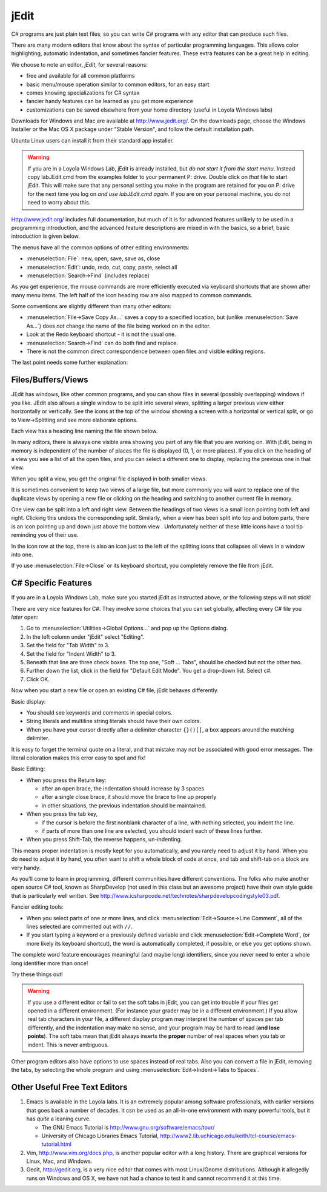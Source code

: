 .. index::
   double: editor; jEdit
   
.. _jedit:

jEdit
===========

C# programs are just plain text files, so you can write C# programs 
with any editor that can produce such files.

There are many modern editors that know about the syntax of particular programming
languages.  This allows color highlighting, automatic indentation, 
and sometimes fancier features.  These extra features can be a great help in
editing.

We choose to note an editor, *jEdit*, for several reasons: 

- free and available for all common platforms  
- basic menu/mouse operation similar to common editors, for an easy start
- comes knowing specializations for C# syntax
- fancier handy features can be learned as you get more experience
- customizations can be saved elsewhere from your home directory 
  (useful in Loyola Windows labs)
  
Downloads for Windows and Mac are available at http://www.jedit.org/.  On the downloads 
page, choose the Windows Installer or the Mac OS X package under "Stable Version", 
and follow the default installation path.

Ubuntu Linux users can install it from their standard app installer.

.. warning::
   If you are in a Loyola Windows Lab, jEdit is already installed, but 
   *do not start it from the start menu*.  Instead copy
   labJEdit.cmd from the examples folder to your
   permanent P: drive.  Double click on *that* file to start jEdit.
   This will make sure that any personal setting you make in the program
   are retained for you on P: drive for the next time you log on 
   *and use labJEdit.cmd again*.  If you are on your personal machine, you do not
   need to worry about this.
    
Http://www.jedit.org/ includes full documentation, 
but much of it is for advanced features 
unlikely to be used in a programming introduction,  
and the advanced feature descriptions are mixed in with the basics,
so a brief, basic introduction is given below.

The menus have all the common options of other editing environments:  

- :menuselection:`File`: new, open, save, save as, close
- :menuselection:`Edit`: undo, redo, cut, copy, paste, select all
- :menuselection:`Search->Find` (includes replace)

As you get experience, the mouse commands are more efficiently 
executed via keyboard shortcuts that are shown after many menu items.
The left half of the icon heading row are also mapped to common commands. 

Some conventions are slightly different than many other editors:

- :menuselection:`File->Save Copy As...`
  saves a copy to a specified location, 
  but (unlike :menuselection:`Save As...`) 
  does *not* change the name of the file 
  being worked on in the editor.
- Look at the Redo keyboard shortcut - it is not the usual one.
- :menuselection:`Search->Find` can do both find and replace.
- There is not the common direct correspondence between open files and visible
  editing regions.
  
The last point needs some further explanation:

Files/Buffers/Views
--------------------

JEdit has windows, like other common programs, and you can show files in several
(possibly overlapping) windows if you like.  JEdit also allows a single window to be split 
into several *views*, splitting a larger previous view either horizontally or
vertically. See the icons at the top of the window
showing a screen with a horizontal or vertical split, or
go to View->Splitting and see more elaborate options.  

Each view has a heading line naming the file shown below.

In many editors, there is always one visible area showing you part of any file 
that you are working on.  With jEdit, being in memory is independent 
of the number of places the file is displayed (0, 1, or more places).  If you click on
the heading of a view you see a list of all the open files, and you can 
select a different one to display, replacing the previous one in that view.

When you split a view, you get the original file displayed in both smaller
views. 

It is sometimes convenient to keep two views of a large file, but more commonly
you will want to replace one of the duplicate views by opening a new file or
clicking on the heading and switching to another current file in memory.

One view can be split into a left and right view.  Between the headings of two views
is a small icon
pointing both left and right.  Clicking this undoes the corresponding split.  Similarly,
when a view has been split into top and botom parts,
there is an icon pointing up and down just above the bottom view .  
Unfortunately neither of these little icons have a
tool tip reminding you of their use.

In the icon row at the top, there is also an icon just to 
the left of the splitting icons that collapses all views in a window into one.

If yo use :menuselection:`File->Close` or its keyboard shortcut, 
you completely remove the file from
jEdit.

C# Specific Features
--------------------


If you are in a Loyola Windows Lab, make sure you started
jEdit as instructed above, or the following steps will not
stick!

There are very nice features for C#.  
They involve some choices that you can set globally,
affecting every C# file you *later* open:

#. Go to :menuselection:`Utilities->Global Options...` and pop up the Options dialog.
#. In the left column under "jEdit" select "Editing".
#. Set the field for "Tab Width" to 3.
#. Set the field for "Indent Width" to 3.
#. Beneath that line are three check boxes.  The top one, "Soft ... Tabs", 
   should be checked but not the other two.
#. Further down the list, click in the field for "Default Edit Mode".
   You get a drop-down list.  Select c#.
#. Click OK.

Now when you start a new file or open an existing C# file, jEdit behaves
differently.

Basic display:

- You should see keywords and comments in special colors.
- String literals and multiline string literals should have their own colors.
- When you have your cursor directly after a delimiter character 
  ``{}()[]``, a box appears around the matching delimiter.
  
It is easy to forget the terminal quote on a literal, and
that mistake may not be associated with good error messages.  The literal coloration
makes this error easy to spot and fix!

Basic Editing:

- When you press the Return key:

  * after an open brace, the indentation should increase by 3 spaces
  * after a single close brace, it should move the brace to line up properly
  * in other situations, the previous indentation should be maintained.

- When you press the tab key, 

  * if the cursor is before the first nonblank character of a line, 
    with nothing selected, you indent the line.
  * if parts of more than one line are selected, you should indent each of
    these lines further.

- When you press Shift-Tab, the reverse happens, un-indenting.

This means proper indentation is mostly kept for you automatically,
and you rarely need to adjust it by hand.  When you do need to adjust
it by hand, you often want to shift a whole block of code at once,
and tab and shift-tab on a block are very handy. 

As you'll come to learn in programming, different communities have
different conventions. The folks who make another open source C# tool,
known as SharpDevelop (not used in this class but an awesome project)
have their own style guide that is particularly well written. See
http://www.icsharpcode.net/technotes/sharpdevelopcodingstyle03.pdf.

Fancier editing tools:

- When you select parts of one or more lines, and click 
  :menuselection:`Edit->Source->Line Comment`,
  all of the lines selected are commented out with ``//``.
- If you start typing a keyword or a previously defined variable and click 
  :menuselection:`Edit->Complete Word`, (or more likely its keyboard shortcut),
  the word is automatically completed, if possible, or else you get options shown.

The complete word feature encourages meaningful (and maybe long) identifiers,
since you never need to enter a whole long identifier more than once!

Try these things out!

.. warning::
   If you use a different editor or fail to set the soft tabs in jEdit, you can
   get into trouble if your files get opened in a different environment.
   (For instance your grader may be in a different environment.)  If you allow
   real tab characters in your file, a different display program may interpret
   the number of spaces per tab differently, and the indentation may make no sense,
   and your program may be hard to read (**and lose points**). 
   The soft tabs mean that jEdit always
   inserts the **proper** number of real spaces when you tab or indent.  This is never
   ambiguous.  
   
Other program editors also have options to use spaces instead of 
real tabs.  Also you can convert a file in jEdit, removing the tabs, 
by selecting the whole program and using
:menuselection:`Edit->Indent->Tabs to Spaces`.


Other Useful Free Text Editors
------------------------------

#. Emacs is available in the Loyola labs.  It is an extremely popular
   among software professionals, with earlier versions that goes back a number of
   decades.  It csn be used
   as an all-in-one environment
   with many powerful tools, but it has *quite* a leaning curve.
   
   - The GNU Emacs Tutorial is http://www.gnu.org/software/emacs/tour/
   - University of Chicago Libraries Emacs Tutorial,
     http://www2.lib.uchicago.edu/keith/tcl-course/emacs-tutorial.html

#. Vim,  http://www.vim.org/docs.php, is another popular editor 
   with a long history.
   There are graphical versions for Linux, Mac, and Windows.

#. Gedit, http://gedit.org, is a very nice editor that comes with most
   Linux/Gnome distributions. Although it allegedly runs on Windows and OS X, we
   have not had a chance to test it and cannot recommend it at this time.

